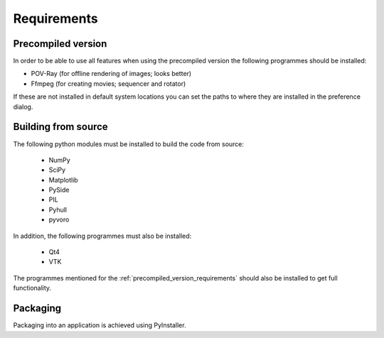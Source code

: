 Requirements
============

.. _precompiled_version_requirements:

Precompiled version
-------------------

In order to be able to use all features when using the precompiled version the following programmes should be installed:

*   POV-Ray (for offline rendering of images; looks better)
*   Ffmpeg (for creating movies; sequencer and rotator)

If these are not installed in default system locations you can set the paths to where they are installed in the preference dialog.

Building from source
--------------------

The following python modules must be installed to build the code from source:

    * NumPy
    * SciPy
    * Matplotlib
    * PySide
    * PIL
    * Pyhull
    * pyvoro

In addition, the following programmes must also be installed:

    * Qt4
    * VTK

The programmes mentioned for the :ref:`precompiled_version_requirements` should also be installed to get full functionality.

Packaging
---------

Packaging into an application is achieved using PyInstaller.
